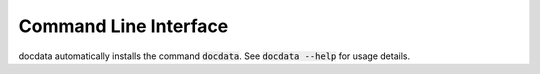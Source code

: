 Command Line Interface
======================
docdata automatically installs the command :code:`docdata`. See
:code:`docdata --help` for usage details.

.. click:: docdata.cli:main
   :prog: docdata
   :show-nested:
